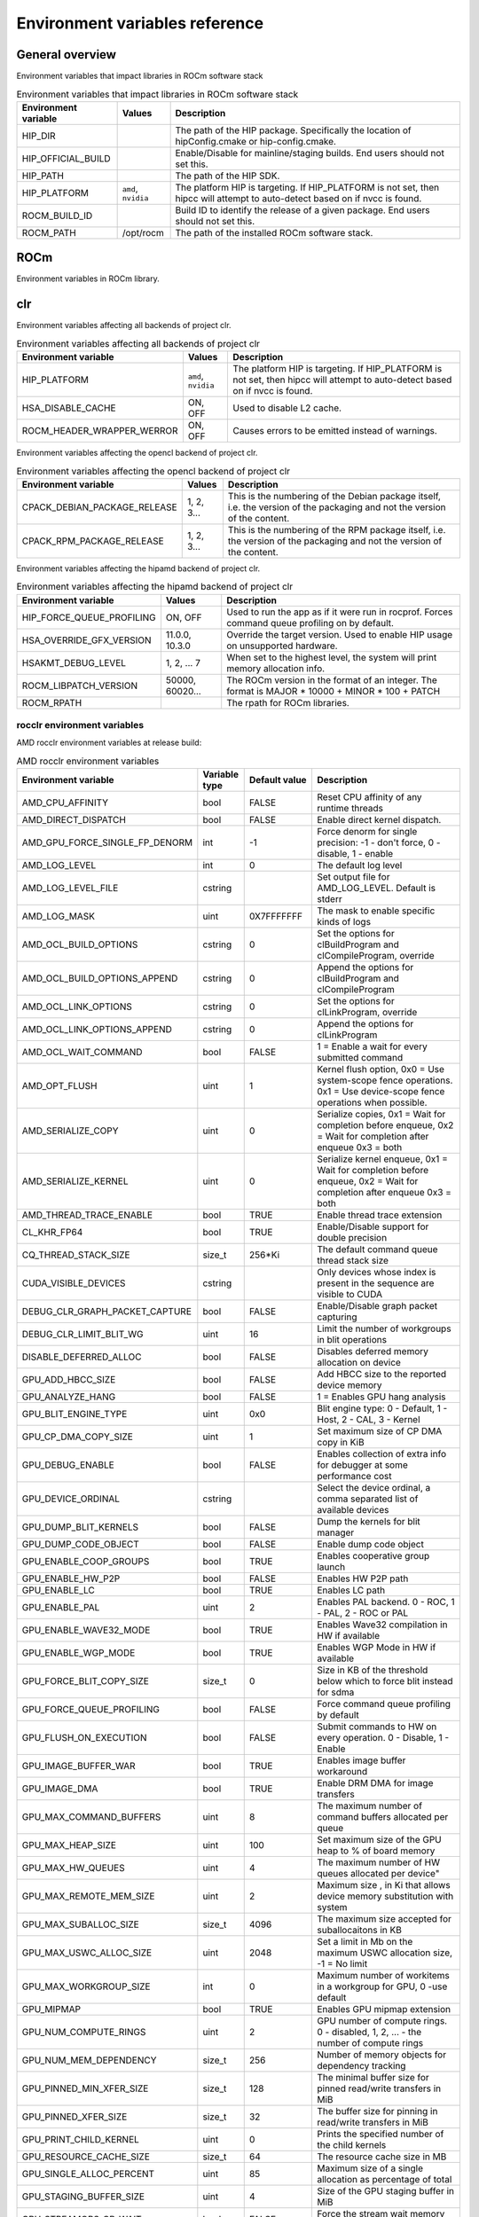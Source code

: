 .. meta::
    :description: Environment variables reference
    :keywords: AMD, ROCm, environment variables, environment, reference

.. _env-variables-reference:

*************************************************************
Environment variables reference
*************************************************************

General overview
==========================================

Environment variables that impact libraries in ROCm software stack

.. list-table:: Environment variables that impact libraries in ROCm software stack
    :header-rows: 1
    :name: clr-env-variables-general-table

    *
      - Environment variable
      - Values
      - Description
    *
      - HIP_DIR
      - 
      - The path of the HIP package. Specifically the location of hipConfig.cmake or hip-config.cmake.
    *
      - HIP_OFFICIAL_BUILD
      - 
      - Enable/Disable for mainline/staging builds. End users should not set this.
    *
      - HIP_PATH
      - 
      - The path of the HIP SDK.
    *
      - HIP_PLATFORM
      - ``amd``, ``nvidia``
      - The platform HIP is targeting. If HIP_PLATFORM is not set, then hipcc will attempt to auto-detect based on if nvcc is found.
    *
      - ROCM_BUILD_ID
      - 
      - Build ID to identify the release of a given package. End users should not set this.
    *
      - ROCM_PATH
      - /opt/rocm
      - The path of the installed ROCm software stack.

ROCm
==========================================

Environment variables in ROCm library.


clr
==========================================

Environment variables affecting all backends of project clr.

.. list-table:: Environment variables affecting all backends of project clr
    :header-rows: 1
    :name: clr-env-variables-all-table

    *
      - Environment variable
      - Values
      - Description
    *
      - HIP_PLATFORM
      - ``amd``, ``nvidia``
      - The platform HIP is targeting. If HIP_PLATFORM is not set, then hipcc will attempt to auto-detect based on if nvcc is found.
    *
      - HSA_DISABLE_CACHE
      - ON, OFF
      - Used to disable L2 cache.
    *
      - ROCM_HEADER_WRAPPER_WERROR
      - ON, OFF
      - Causes errors to be emitted instead of warnings.

Environment variables affecting the opencl backend of project clr.

.. list-table:: Environment variables affecting the opencl backend of project clr
    :header-rows: 1
    :name: clr-env-variables-opencl-table

    *
      - Environment variable
      - Values
      - Description
    *
      - CPACK_DEBIAN_PACKAGE_RELEASE
      - 1, 2, 3...
      - This is the numbering of the Debian package itself, i.e. the version of the packaging and not the version of the content.
    *
      - CPACK_RPM_PACKAGE_RELEASE
      - 1, 2, 3...
      - This is the numbering of the RPM package itself, i.e. the version of the packaging and not the version of the content.


Environment variables affecting the hipamd backend of project clr.

.. list-table:: Environment variables affecting the hipamd backend of project clr
    :header-rows: 1
    :name: clr-env-variables-hipamd-table

    *
      - Environment variable
      - Values
      - Description
    *
      - HIP_FORCE_QUEUE_PROFILING
      - ON, OFF
      - Used to run the app as if it were run in rocprof. Forces command queue profiling on by default.
    *
      - HSA_OVERRIDE_GFX_VERSION
      - 11.0.0, 10.3.0
      - Override the target version. Used to enable HIP usage on unsupported hardware.
    *
      - HSAKMT_DEBUG_LEVEL
      - 1, 2, ... 7
      - When set to the highest level, the system will print memory allocation info.
    *
      - ROCM_LIBPATCH_VERSION
      - 50000, 60020...
      - The ROCm version in the format of an integer. The format is MAJOR * 10000 + MINOR * 100 + PATCH
    *
      - ROCM_RPATH
      - 
      - The rpath for ROCm libraries.

rocclr environment variables
----------------------------------

AMD rocclr environment variables at release build:

.. list-table:: AMD rocclr environment variables
    :header-rows: 1
    :name: rocclr-env-variables-release-table

    *
      - Environment variable
      - Variable type
      - Default value
      - Description
    *
      - AMD_CPU_AFFINITY
      - bool
      - FALSE
      - Reset CPU affinity of any runtime threads
    *
      - AMD_DIRECT_DISPATCH
      - bool
      - FALSE
      - Enable direct kernel dispatch.
    *
      - AMD_GPU_FORCE_SINGLE_FP_DENORM
      - int
      - -1
      - Force denorm for single precision: -1 - don't force, 0 - disable, 1 - enable
    *
      - AMD_LOG_LEVEL
      - int
      - 0
      - The default log level
    *
      - AMD_LOG_LEVEL_FILE
      - cstring
      - 
      - Set output file for AMD_LOG_LEVEL. Default is stderr
    *
      - AMD_LOG_MASK
      - uint
      - 0X7FFFFFFF
      - The mask to enable specific kinds of logs
    *
      - AMD_OCL_BUILD_OPTIONS
      - cstring
      - 0
      - Set the options for clBuildProgram and clCompileProgram, override
    *
      - AMD_OCL_BUILD_OPTIONS_APPEND
      - cstring
      - 0
      - Append the options for clBuildProgram and clCompileProgram
    *
      - AMD_OCL_LINK_OPTIONS
      - cstring
      - 0
      - Set the options for clLinkProgram, override
    *
      - AMD_OCL_LINK_OPTIONS_APPEND
      - cstring
      - 0
      - Append the options for clLinkProgram
    *
      - AMD_OCL_WAIT_COMMAND
      - bool
      - FALSE
      - 1 = Enable a wait for every submitted command
    *
      - AMD_OPT_FLUSH
      - uint
      - 1
      - Kernel flush option, 0x0 = Use system-scope fence operations. 0x1 = Use device-scope fence operations when possible.
    *
      - AMD_SERIALIZE_COPY
      - uint
      - 0
      - Serialize copies, 0x1 = Wait for completion before enqueue, 0x2 = Wait for completion after enqueue 0x3 = both
    *
      - AMD_SERIALIZE_KERNEL
      - uint
      - 0
      - Serialize kernel enqueue, 0x1 = Wait for completion before enqueue, 0x2 = Wait for completion after enqueue 0x3 = both
    *
      - AMD_THREAD_TRACE_ENABLE
      - bool
      - TRUE
      - Enable thread trace extension
    *
      - CL_KHR_FP64
      - bool
      - TRUE
      - Enable/Disable support for double precision
    *
      - CQ_THREAD_STACK_SIZE
      - size_t
      - 256*Ki
      - The default command queue thread stack size
    *
      - CUDA_VISIBLE_DEVICES
      - cstring
      - 
      - Only devices whose index is present in the sequence are visible to CUDA
    *
      - DEBUG_CLR_GRAPH_PACKET_CAPTURE
      - bool
      - FALSE
      - Enable/Disable graph packet capturing
    *
      - DEBUG_CLR_LIMIT_BLIT_WG
      - uint
      - 16
      - Limit the number of workgroups in blit operations
    *
      - DISABLE_DEFERRED_ALLOC
      - bool
      - FALSE
      - Disables deferred memory allocation on device
    *
      - GPU_ADD_HBCC_SIZE
      - bool
      - FALSE
      - Add HBCC size to the reported device memory
    *
      - GPU_ANALYZE_HANG
      - bool
      - FALSE
      - 1 = Enables GPU hang analysis
    *
      - GPU_BLIT_ENGINE_TYPE
      - uint
      - 0x0
      - Blit engine type: 0 - Default, 1 - Host, 2 - CAL, 3 - Kernel
    *
      - GPU_CP_DMA_COPY_SIZE
      - uint
      - 1
      - Set maximum size of CP DMA copy in KiB
    *
      - GPU_DEBUG_ENABLE
      - bool
      - FALSE
      - Enables collection of extra info for debugger at some performance cost
    *
      - GPU_DEVICE_ORDINAL
      - cstring
      - 
      - Select the device ordinal, a comma separated list of available devices
    *
      - GPU_DUMP_BLIT_KERNELS
      - bool
      - FALSE
      - Dump the kernels for blit manager
    *
      - GPU_DUMP_CODE_OBJECT
      - bool
      - FALSE
      - Enable dump code object
    *
      - GPU_ENABLE_COOP_GROUPS
      - bool
      - TRUE
      - Enables cooperative group launch
    *
      - GPU_ENABLE_HW_P2P
      - bool
      - FALSE
      - Enables HW P2P path
    *
      - GPU_ENABLE_LC
      - bool
      - TRUE
      - Enables LC path
    *
      - GPU_ENABLE_PAL
      - uint
      - 2
      - Enables PAL backend. 0 - ROC, 1 - PAL, 2 - ROC or PAL
    *
      - GPU_ENABLE_WAVE32_MODE
      - bool
      - TRUE
      - Enables Wave32 compilation in HW if available
    *
      - GPU_ENABLE_WGP_MODE
      - bool
      - TRUE
      - Enables WGP Mode in HW if available
    *
      - GPU_FORCE_BLIT_COPY_SIZE
      - size_t
      - 0
      - Size in KB of the threshold below which to force blit instead for sdma
    *
      - GPU_FORCE_QUEUE_PROFILING
      - bool
      - FALSE
      - Force command queue profiling by default
    *
      - GPU_FLUSH_ON_EXECUTION
      - bool
      - FALSE
      - Submit commands to HW on every operation. 0 - Disable, 1 - Enable
    *
      - GPU_IMAGE_BUFFER_WAR
      - bool
      - TRUE
      - Enables image buffer workaround
    *
      - GPU_IMAGE_DMA
      - bool
      - TRUE
      - Enable DRM DMA for image transfers
    *
      - GPU_MAX_COMMAND_BUFFERS
      - uint
      - 8
      - The maximum number of command buffers allocated per queue
    *
      - GPU_MAX_HEAP_SIZE
      - uint
      - 100
      - Set maximum size of the GPU heap to % of board memory
    *
      - GPU_MAX_HW_QUEUES
      - uint
      - 4
      - The maximum number of HW queues allocated per device"
    *
      - GPU_MAX_REMOTE_MEM_SIZE
      - uint
      - 2
      - Maximum size , in Ki that allows device memory substitution with system
    *
      - GPU_MAX_SUBALLOC_SIZE
      - size_t
      - 4096
      - The maximum size accepted for suballocaitons in KB
    *
      - GPU_MAX_USWC_ALLOC_SIZE
      - uint
      - 2048
      - Set a limit in Mb on the maximum USWC allocation size, -1 = No limit
    *
      - GPU_MAX_WORKGROUP_SIZE
      - int
      - 0
      - Maximum number of workitems in a workgroup for GPU, 0 -use default
    *
      - GPU_MIPMAP
      - bool
      - TRUE
      - Enables GPU mipmap extension
    *
      - GPU_NUM_COMPUTE_RINGS
      - uint
      - 2
      - GPU number of compute rings. 0 - disabled, 1, 2, ... - the number of compute rings
    *
      - GPU_NUM_MEM_DEPENDENCY
      - size_t
      - 256
      - Number of memory objects for dependency tracking
    *
      - GPU_PINNED_MIN_XFER_SIZE
      - size_t
      - 128
      - The minimal buffer size for pinned read/write transfers in MiB
    *
      - GPU_PINNED_XFER_SIZE
      - size_t
      - 32
      - The buffer size for pinning in read/write transfers in MiB
    *
      - GPU_PRINT_CHILD_KERNEL
      - uint
      - 0
      - Prints the specified number of the child kernels
    *
      - GPU_RESOURCE_CACHE_SIZE
      - size_t
      - 64
      - The resource cache size in MB
    *
      - GPU_SINGLE_ALLOC_PERCENT
      - uint
      - 85
      - Maximum size of a single allocation as percentage of total
    *
      - GPU_STAGING_BUFFER_SIZE
      - uint
      - 4
      - Size of the GPU staging buffer in MiB
    *
      - GPU_STREAMOPS_CP_WAIT
      - bool
      - FALSE
      - Force the stream wait memory operation to wait on CP.
    *
      - GPU_USE_DEVICE_QUEUE
      - bool
      - FALSE
      - Use a dedicated device queue for the actual submissions
    *
      - GPU_WAVES_PER_SIMD
      - uint
      - 0
      - Force the number of waves per SIMD , 1-10
    *
      - GPU_XFER_BUFFER_SIZE
      - size_t
      - 0
      - Transfer buffer size for image copy optimization in KB
    *
      - HIP_FORCE_DEV_KERNARG
      - bool
      - 0
      - Force device mem for kernel args.
    *
      - HIP_HIDDEN_FREE_MEM
      - uint
      - 0
      - Reserve free mem reporting in Mb, 0 = Disable
    *
      - HIP_HOST_COHERENT
      - uint
      - 0
      - Coherent memory in hipHostMalloc
    *
      - HIP_INITIAL_DM_SIZE
      - size_t
      - 8388608
      - Set initial heap size for device malloc. The default value corresponds to 8 MiB
    *
      - HIP_LAUNCH_BLOCKING
      - uint
      - 0
      - Serialize kernel enqueue 0x1 = Wait for completion after enqueue, same as AMD_SERIALIZE_KERNEL=2
    *
      - HIP_MEM_POOL_SUPPORT
      - bool
      - FALSE
      - Enables memory pool support in HIP
    *
      - HIP_MEM_POOL_USE_VM
      - bool
      - IS_WINDOWS
      - Enables memory pool support in HIP
    *
      - HIP_USE_RUNTIME_UNBUNDLER
      - bool
      - FALSE
      - Force this to use Runtime code object unbundler.
    *
      - HIP_VISIBLE_DEVICES
      - cstring
      - 
      - Only devices whose index is present in the sequence are visible to HIP
    *
      - HIP_VMEM_MANAGE_SUPPORT
      - bool
      - TRUE
      - Virtual Memory Management Support
    *
      - HIPCC_VERBOSE
      - uint
      - 0
      - How much extra info to show during build. E.g: compiler flags, paths.
    *
      - HIPRTC_COMPILE_OPTIONS_APPEND
      - cstring
      - 
      - Set compile options needed for hiprtc compilation
    *
      - HIPRTC_LINK_OPTIONS_APPEND
      - cstring
      - 
      - Set link options needed for hiprtc compilation
    *
      - HIPRTC_USE_RUNTIME_UNBUNDLER
      - bool
      - FALSE
      - Set this to true to force runtime unbundler in hiprtc.
    *
      - HSA_KERNARG_POOL_SIZE
      - uint
      - 1024 * 1024
      - Kernarg pool size
    *
      - HSA_LOCAL_MEMORY_ENABLE
      - bool
      - TRUE
      - Enable HSA device local memory usage
    *
      - OCL_SET_SVM_SIZE
      - uint
      - 4*16384
      - set SVM space size for discrete GPU
    *
      - OCL_STUB_PROGRAMS
      - bool
      - FALSE
      - 1 = Enables OCL programs stubing
    *
      - OPENCL_VERSION
      - uint
      - 200
      - Force GPU opencl version
    *
      - PAL_DISABLE_SDMA
      - bool
      - FALSE
      - 1 = Disable SDMA for PAL
    *
      - PAL_MALL_POLICY
      - uint
      - 0
      - Controls the behaviour of allocations with respect to the MALL, 0 = MALL policy is decided by KMD, 1 = Allocations are never put through the MALL, 2 = Allocations will always be put through the MALL
    *
      - PAL_ALWAYS_RESIDENT
      - bool
      - FALSE
      - Force memory resources to become resident at allocation time
    *
      - PAL_EMBED_KERNEL_MD
      - bool
      - FALSE
      - Enables writing kernel metadata into command buffers.
    *
      - PAL_FORCE_ASIC_REVISION
      - uint
      - 0
      - Force a specific ASIC revision for all devices
    *
      - PAL_HIP_IPC_FLAG
      - bool
      - FALSE
      - Enable interprocess flag for device allocation in PAL HIP
    *
      - PAL_PREPINNED_MEMORY_SIZE
      - size_t
      - 64
      - Size in KBytes of prepinned memory
    *
      - PAL_RGP_DISP_COUNT
      - uint
      - 10000
      - The number of dispatches for RGP capture with SQTT
    *
      - REMOTE_ALLOC
      - bool
      - FALSE
      - Use remote memory for the global heap allocation
    *
      - ROC_ACTIVE_WAIT_TIMEOUT
      - uint
      - 0
      - Forces active wait of GPU interrupt for the timeout, us unit
    *
      - ROC_AQL_QUEUE_SIZE
      - uint
      - 16384
      - AQL queue size in AQL packets
    *
      - ROC_CPU_WAIT_FOR_SIGNAL
      - bool
      - TRUE
      - Enable CPU wait for dependent HSA signals.
    *
      - ROC_ENABLE_LARGE_BAR
      - bool
      - TRUE
      - Enable Large Bar if supported by the device
    *
      - ROC_GLOBAL_CU_MASK
      - cstring
      - 
      - Sets a global CU mask, entered as hex value for all queues, Each active bit represents using one CU, e.g. 0xf enables only 4 CUs
    *
      - ROC_HMM_FLAGS
      - uint
      - 0
      - ROCm HMM configuration flags
    *
      - ROC_P2P_SDMA_SIZE
      - uint
      - 1024
      - The minimum size in KB for P2P transfer with SDMA
    *
      - ROC_SIGNAL_POOL_SIZE
      - uint
      - 32
      - Initial size of HSA signal pool
    *
      - ROC_SKIP_KERNEL_ARG_COPY
      - bool
      - FALSE
      - If true, then runtime can skip kernel arg copy
    *
      - ROC_SYSTEM_SCOPE_SIGNAL
      - bool
      - TRUE
      - Enable system scope for signals, uses interrupts.
    *
      - ROC_USE_FGS_KERNARG
      - bool
      - TRUE
      - Use fine grain kernel args segment for supported ASICs
    *
      - ROCPROFILER_REGISTER_ROOT
      - cstring
      - 
      - The path to the rocProfiler.

AMD rocclr environment variables at debug build:

.. list-table:: AMD rocclr environment variables
    :header-rows: 1
    :name: rocclr-env-variables-debug-table

    *
      - Environment variable
      - Variable type
      - Default value
      - Description
    *
      - AMD_OCL_SUBST_OBJFILE
      - cstring
      - 0
      - Specify binary substitution config file for OpenCL
    *
      - CPU_MEMORY_ALIGNMENT_SIZE
      - size_t
      - 256
      - Size in bytes for the default alignment for guarded memory on CPU
    *
      - CPU_MEMORY_GUARD_PAGE_SIZE
      - size_t
      - 64
      - Size in KB of CPU memory guard page
    *
      - CPU_MEMORY_GUARD_PAGES
      - bool
      - FALSE
      - Use guard pages for CPU memory
    *
      - MEMOBJ_BASE_ADDR_ALIGN
      - size_t
      - 4096
      - Alignment of the base address of any allocate memory object. The default value corresponds to 4 KiB.
    *
      - PARAMETERS_MIN_ALIGNMENT
      - size_t
      - NATIVE_ALIGNMENT_SIZE
      - Minimum alignment required for the abstract parameters stack
